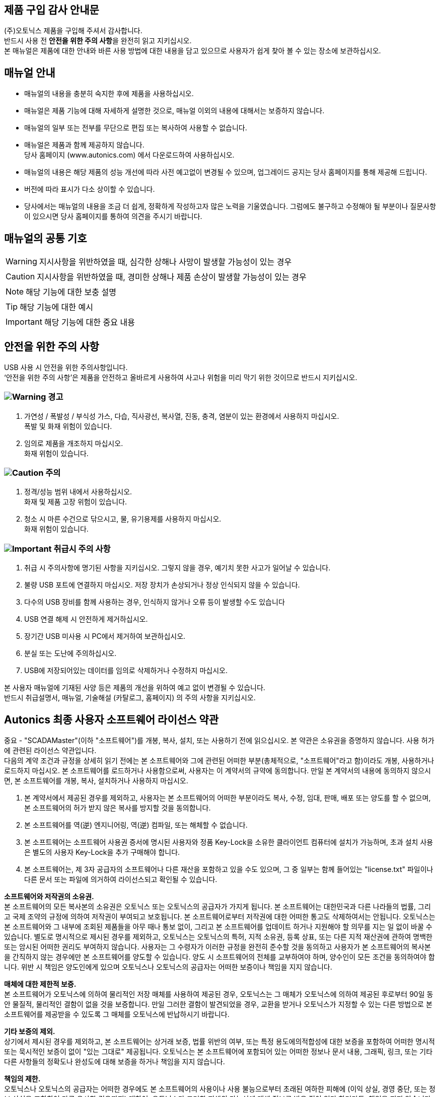 //넘버링 각 문서 시작에 써야 개별 문서 프리뷰에서 적용
:sectnums:
//자동 줄바꿈 각 문서 시작에 써야 개별 문서 프리뷰에서 적용
:hardbreaks:

:example-caption!:
:example-number!:
//==== block 앞 글자(example) + 숫자 (1.) 없애기
:figure-caption!:


[preface]
== 제품 구입 감사 안내문

(주)오토닉스 제품을 구입해 주셔서 감사합니다.
반드시 사용 전 **안전을 위한 주의 사항**을 완전히 읽고 지키십시오.
본 매뉴얼은 제품에 대한 안내와 바른 사용 방법에 대한 내용을 담고 있으므로 사용자가 쉽게 찾아 볼 수 있는 장소에 보관하십시오.


[preface]
== 매뉴얼 안내

- 매뉴얼의 내용을 충분히 숙지한 후에 제품을 사용하십시오.
- 매뉴얼은 제품 기능에 대해 자세하게 설명한 것으로, 매뉴얼 이외의 내용에 대해서는 보증하지 않습니다.
- 매뉴얼의 일부 또는 전부를 무단으로 편집 또는 복사하여 사용할 수 없습니다.
- 매뉴얼은 제품과 함께 제공하지 않습니다.
  당사 홈페이지 (www.autonics.com) 에서 다운로드하여 사용하십시오.
- 매뉴얼의 내용은 해당 제품의 성능 개선에 따라 사전 예고없이 변경될 수 있으며, 업그레이드 공지는 당사 홈페이지를 통해 제공해 드립니다.
- 버전에 따라 표시가 다소 상이할 수 있습니다.
- 당사에서는 매뉴얼의 내용을 조금 더 쉽게, 정확하게 작성하고자 많은 노력을 기울였습니다. 그럼에도 불구하고 수정해야 될 부분이나 질문사항이 있으시면 당사 홈페이지를 통하여 의견을 주시기 바랍니다.



[preface]
== 매뉴얼의 공통 기호

[WARNING]
====
지시사항을 위반하였을 때, 심각한 상해나 사망이 발생할 가능성이 있는 경우
====

[CAUTION]
====
지시사항을 위반하였을 때, 경미한 상해나 제품 손상이 발생할 가능성이 있는 경우
====

[NOTE]
====
해당 기능에 대한 보충 설명
====

[TIP]
====
해당 기능에 대한 예시
====

[IMPORTANT]
====
해당 기능에 대한 중요 내용
====

<<<


[preface]
== 안전을 위한 주의 사항


// 안전을 위한 주의 사항 시작

USB 사용 시 안전을 위한 주의사항입니다.
‘안전을 위한 주의 사항’은 제품을 안전하고 올바르게 사용하여 사고나 위험을 미리 막기 위한 것이므로 반드시 지키십시오.



[decrete]
=== image:..\..\images\icons\Warning.svg[Warning] 경고

. 가연성 / 폭발성 / 부식성 가스, 다습, 직사광선, 복사열, 진동, 충격, 염분이 있는 환경에서 사용하지 마십시오.
폭발 및 화재 위험이 있습니다.
. 임의로 제품을 개조하지 마십시오.
화재 위험이 있습니다.




[decrete]
=== image:..\..\images\icons\Caution.svg[Caution] 주의

. 정격/성능 범위 내에서 사용하십시오.
화재 및 제품 고장 위험이 있습니다.
. 청소 시 마른 수건으로 닦으시고, 물, 유기용제를 사용하지 마십시오.
화재 위험이 있습니다.




[decrete]
=== image:..\..\images\icons\Important.svg[Important] 취급시 주의 사항

. 취급 시 주의사항에 명기된 사항을 지키십시오. 그렇지 않을 경우, 예기치 못한 사고가 일어날 수 있습니다.
. 불량 USB 포트에 연결하지 마십시오. 저장 장치가 손상되거나 정상 인식되지 않을 수 있습니다.
. 다수의 USB 장비를 함께 사용하는 경우, 인식하지 않거나 오류 등이 발생할 수도 있습니다
. USB 연결 해제 시 안전하게 제거하십시오.
. 장기간 USB 미사용 시 PC에서 제거하여 보관하십시오.
. 분실 또는 도난에 주의하십시오.
. USB에 저장되어있는 데이터를 임의로 삭제하거나 수정하지 마십시오.



본 사용자 매뉴얼에 기재된 사양 등은 제품의 개선을 위하여 예고 없이 변경될 수 있습니다.
반드시 취급설명서, 매뉴얼, 기술해설 (카탈로그, 홈페이지) 의 주의 사항을 지키십시오.

//안전을 위한 주의 사항 끝



<<<


// 라이선스 시작

[preface]
== Autonics 최종 사용자 소프트웨어 라이선스 약관

중요 - "SCADAMaster"(이하 "소프트웨어")를 개봉, 복사, 설치, 또는 사용하기 전에 읽으십시오. 본 약관은 소유권을 증명하지 않습니다. 사용 허가에 관련된 라이선스 약관입니다.
다음의 계약 조건과 규정을 상세히 읽기 전에는 본 소프트웨어와 그에 관련된 어떠한 부분(총체적으로, "소프트웨어"라고 함)이라도 개봉, 사용하거나 로드하지 마십시오. 본 소프트웨어를 로드하거나 사용함으로써, 사용자는 이 계약서의 규약에 동의합니다. 만일 본 계약서의 내용에 동의하지 않으시면, 본 소프트웨어를 개봉, 복사, 설치하거나 사용하지 마십시오.

1. 본 계약서에서 제공된 경우를 제외하고, 사용자는 본 소프트웨어의 어떠한 부분이라도 복사, 수정, 임대, 판매, 배포 또는 양도를 할 수 없으며, 본 소프트웨어의 허가 받지 않은 복사를 방지할 것을 동의합니다.
2. 본 소프트웨어를 역(逆) 엔지니어링, 역(逆) 컴파일, 또는 해체할 수 없습니다.
3. 본 소프트웨어는 소프트웨어 사용권 증서에 명시된 사용자와 정품 Key-Lock을 소유한 클라이언트 컴퓨터에 설치가 가능하며, 초과 설치 사용은 별도의 사용자 Key-Lock을 추가 구매해야 합니다.
4. 본 소프트웨어는, 제 3자 공급자의 소프트웨어나 다른 재산을 포함하고 있을 수도 있으며, 그 중 일부는 함께 들어있는 "license.txt" 파일이나 다른 문서 또는 파일에 의거하여 라이선스되고 확인될 수 있습니다.

**소프트웨어와 저작권의 소유권.**
본 소프트웨어의 모든 복사본의 소유권은 오토닉스 또는 오토닉스의 공급자가 가지게 됩니다. 본 소프트웨어는 대한민국과 다른 나라들의 법률, 그리고 국제 조약의 규정에 의하여 저작권이 부여되고 보호됩니다. 본 소프트웨어로부터 저작권에 대한 어떠한 통고도 삭제하여서는 안됩니다. 오토닉스는 본 소프트웨어와 그 내부에 조회된 제품들을 아무 때나 통보 없이, 그리고 본 소프트웨어를 업데이트 하거나 지원해야 할 의무를 지는 일 없이 바꿀 수 있습니다. 별도로 명시적으로 제시된 경우를 제외하고, 오토닉스는 오토닉스의 특허, 지적 소유권, 등록 상표, 또는 다른 지적 재산권에 관하여 명백한 또는 암시된 어떠한 권리도 부여하지 않습니다. 사용자는 그 수령자가 이러한 규정을 완전히 준수할 것을 동의하고 사용자가 본 소프트웨어의 복사본을 간직하지 않는 경우에만 본 소프트웨어를 양도할 수 있습니다. 양도 시 소프트웨어의 전체를 교부하여야 하며, 양수인이 모든 조건을 동의하여야 합니다. 위반 시 책임은 양도인에게 있으며 오토닉스나 오토닉스의 공급자는 어떠한 보증이나 책임을 지지 않습니다. 

**매체에 대한 제한적 보증.**
본 소프트웨어가 오토닉스에 의하여 물리적인 저장 매체를 사용하여 제공된 경우, 오토닉스는 그 매체가 오토닉스에 의하여 제공된 후로부터 90일 동안 물질적, 물리적인 결함이 없을 것을 보증합니다. 만일 그러한 결함이 발견되었을 경우, 교환을 받거나 오토닉스가 지정할 수 있는 다른 방법으로 본 소프트웨어를 제공받을 수 있도록 그 매체를 오토닉스에 반납하시기 바랍니다.

**기타 보증의 제외.**
상기에서 제시된 경우를 제외하고, 본 소프트웨어는 상거래 보증, 법률 위반의 여부, 또는 특정 용도에의적합성에 대한 보증을 포함하여 어떠한 명시적 또는 묵시적인 보증이 없이 "있는 그대로" 제공됩니다. 오토닉스는 본 소프트웨어에 포함되어 있는 어떠한 정보나 문서 내용, 그래픽, 링크, 또는 기타 다른 사항들의 정확도나 완성도에 대해 보증을 하거나 책임을 지지 않습니다.

**책임의 제한.** 
오토닉스나 오토닉스의 공급자는 어떠한 경우에도 본 소프트웨어의 사용이나 사용 불능으로부터 초래된 여하한 피해에 (이익 상실, 경영 중단, 또는 정보 상실을 포함하여 다른 유사한 경우까지) 대하여, 오토닉스가 그러한 피해의 가능성에 대해 정보를 받은 적이 있다 하더라도, 책임을 지지 않습니다. 몇몇 사법권은 묵시적인 보증 또는 초래되거나 부수하여 발생하는 피해에 대한 책임 면제나 제한을 금지하고 있으므로, 위의 제한은 사용자에게 적용되지 않을 수도 있습니다. 사용자는 또한 관할 사법권에 따라 다른 법적 권리를 가질 수도 있습니다.

**본 계약서의 종결.**
오토닉스는 사용자가 이 규정을 위반할 경우 아무 때라도 본 계약서를 종결할 수 있습니다. 종결과 동시에, 사용자는 본 소프트웨어를 즉시 파기하거나 또는 본 소프트웨어의 모든 복사본을 오토닉스에 반납하여야 합니다.




//서문 끝
